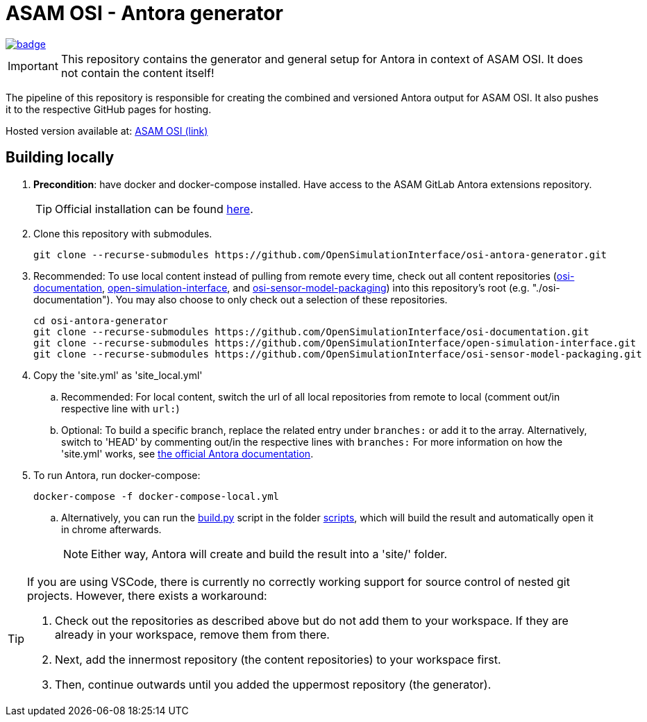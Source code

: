 = ASAM OSI - Antora generator

image::https://github.com/OpenSimulationInterface/osi-antora-generator/actions/workflows/site-build.yml/badge.svg?branch=main[link=https://github.com/OpenSimulationInterface/osi-antora-generator/actions/workflows/site-build.yml]

****
IMPORTANT: This repository contains the generator and general setup for Antora in context of ASAM OSI.
It does not contain the content itself!
****

The pipeline of this repository is responsible for creating the combined and versioned Antora output for ASAM OSI.
It also pushes it to the respective GitHub pages for hosting.

Hosted version available at:
https://OpenSimulationInterface.github.io/osi-antora-generator[ASAM OSI (link)]


== Building locally
. *Precondition*: have docker and docker-compose installed. Have access to the ASAM GitLab Antora extensions repository.
+
TIP: Official installation can be found https://docs.docker.com/get-docker/[here].

. Clone this repository with submodules. 
+
[source, shell]
----
git clone --recurse-submodules https://github.com/OpenSimulationInterface/osi-antora-generator.git
----
. Recommended: To use local content instead of pulling from remote every time, check out all content repositories (https://github.com/OpenSimulationInterface/osi-documentation[osi-documentation], https://github.com/OpenSimulationInterface/open-simulation-interface[open-simulation-interface], and https://github.com/OpenSimulationInterface/osi-sensor-model-packaging[osi-sensor-model-packaging]) into this repository's root (e.g. "./osi-documentation"). You may also choose to only check out a selection of these repositories.
+
[source, shell]
----
cd osi-antora-generator
git clone --recurse-submodules https://github.com/OpenSimulationInterface/osi-documentation.git
git clone --recurse-submodules https://github.com/OpenSimulationInterface/open-simulation-interface.git
git clone --recurse-submodules https://github.com/OpenSimulationInterface/osi-sensor-model-packaging.git
----
. Copy the 'site.yml' as 'site_local.yml'
.. Recommended: For local content, switch the url of all local repositories from remote to local (comment out/in respective line with `url:`)
.. Optional: To build a specific branch, replace the related entry under `branches:` or add it to the array.
Alternatively, switch to 'HEAD' by commenting out/in the respective lines with `branches:`
For more information on how the 'site.yml' works, see https://docs.antora.org/antora/latest/playbook/set-up-playbook/[the official Antora documentation^].
. To run Antora, run docker-compose:
+
[source, shell]
----
docker-compose -f docker-compose-local.yml
----
.. Alternatively, you can run the link:scripts/build.py[build.py] script in the folder link:./scripts/[scripts], which will build the result and automatically open it in chrome afterwards. 
+
NOTE: Either way, Antora will create and build the result into a 'site/' folder.

[TIP]
====
If you are using VSCode, there is currently no correctly working support for source control of nested git projects.
However, there exists a workaround:

. Check out the repositories as described above but do not add them to your workspace.
If they are already in your workspace, remove them from there.
. Next, add the innermost repository (the content repositories) to your workspace first.
. Then, continue outwards until you added the uppermost repository (the generator).
====